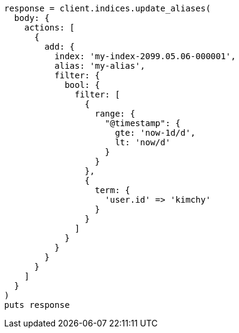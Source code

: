[source, ruby]
----
response = client.indices.update_aliases(
  body: {
    actions: [
      {
        add: {
          index: 'my-index-2099.05.06-000001',
          alias: 'my-alias',
          filter: {
            bool: {
              filter: [
                {
                  range: {
                    "@timestamp": {
                      gte: 'now-1d/d',
                      lt: 'now/d'
                    }
                  }
                },
                {
                  term: {
                    'user.id' => 'kimchy'
                  }
                }
              ]
            }
          }
        }
      }
    ]
  }
)
puts response
----
